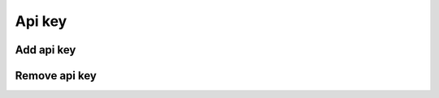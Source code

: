 Api key
=======

Add api key
-----------

.. http:post:: /api_key
    :noindex:
    :synopsis: Add api key

    **Example request**:

    .. sourcecode:: http

        POST /api_key HTTP/1.1
        Host: example.com
        Accept: application/json, text/javascript

    **Example response**:

    .. sourcecode:: http

        HTTP/1.1 200 OK
        Vary: Accept
        Content-Type: text/javascript

        {
            "success": true
        }

    :statuscode 200: no error

Remove api key
--------------

.. http:delete:: /api_key
    :noindex:
    :synopsis: Remove api key

    **Example request**:

    .. sourcecode:: http

        DELETE /api_key HTTP/1.1
        Host: example.com
        Accept: application/json, text/javascript

    **Example response**:

    .. sourcecode:: http

        HTTP/1.1 200 OK
        Vary: Accept
        Content-Type: text/javascript

        {
            "success": true
        }

    :statuscode 200: no error
    :statuscode 404: there's no api key